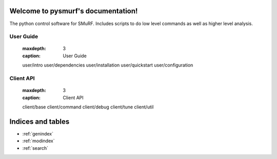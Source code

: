 .. pysmurf documentation master file, created by
   sphinx-quickstart on Tue Feb 19 15:17:07 2019.
   You can adapt this file completely to your liking, but it should at least
   contain the root `toctree` directive.

Welcome to pysmurf's documentation!
===================================

The python control software for SMuRF. Includes scripts to do low
level commands as well as higher level analysis.

.. User guide modeled after https://github.com/simonsobs/ocs/tree/master/docs/user
User Guide
----------
   :maxdepth: 3
   :caption: User Guide

   user/intro
   user/dependencies
   user/installation
   user/quickstart
   user/configuration

Client API
----------
   :maxdepth: 3
   :caption: Client API

   client/base
   client/command
   client/debug
   client/tune
   client/util

Indices and tables
==================

* :ref:`genindex`
* :ref:`modindex`
* :ref:`search`

